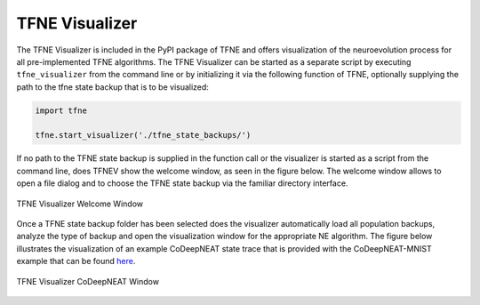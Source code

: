 TFNE Visualizer
===============

The TFNE Visualizer is included in the PyPI package of TFNE and offers visualization of the neuroevolution process for all pre-implemented TFNE algorithms. The TFNE Visualizer can be started as a separate script by executing ``tfne_visualizer`` from the command line or by initializing it via the following function of TFNE, optionally supplying the path to the tfne state backup that is to be visualized:

.. code-block:: python

    import tfne

    tfne.start_visualizer('./tfne_state_backups/')


If no path to the TFNE state backup is supplied in the function call or the visualizer is started as a script from the command line, does TFNEV show the welcome window, as seen in the figure below. The welcome window allows to open a file dialog and to choose the TFNE state backup via the familiar directory interface.

.. figure:: ../illustrations/tfnev_welcome_illustration.png
   :align: center

   TFNE Visualizer Welcome Window


Once a TFNE state backup folder has been selected does the visualizer automatically load all population backups, analyze the type of backup and open the visualization window for the appropriate NE algorithm. The figure below illustrates the visualization of an example CoDeepNEAT state trace that is provided with the CoDeepNEAT-MNIST example that can be found `here <https://github.com/PaulPauls/Tensorflow-Neuroevolution/tree/master/examples/codeepneat/codeepneat_mnist_example>`_.

.. figure:: ../illustrations/tfnev_demonstration.gif
   :align: center

   TFNE Visualizer CoDeepNEAT Window

